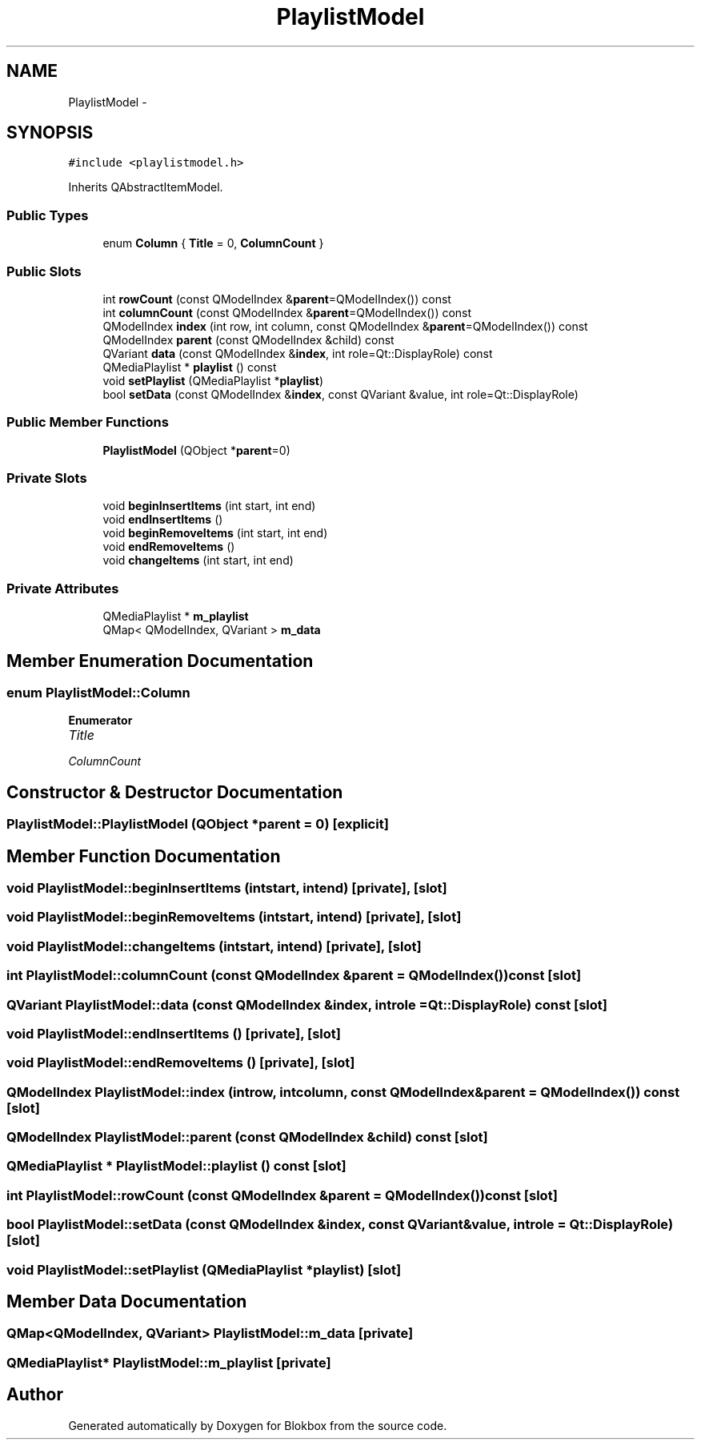 .TH "PlaylistModel" 3 "Wed Nov 12 2014" "Blokbox" \" -*- nroff -*-
.ad l
.nh
.SH NAME
PlaylistModel \- 
.SH SYNOPSIS
.br
.PP
.PP
\fC#include <playlistmodel\&.h>\fP
.PP
Inherits QAbstractItemModel\&.
.SS "Public Types"

.in +1c
.ti -1c
.RI "enum \fBColumn\fP { \fBTitle\fP = 0, \fBColumnCount\fP }"
.br
.in -1c
.SS "Public Slots"

.in +1c
.ti -1c
.RI "int \fBrowCount\fP (const QModelIndex &\fBparent\fP=QModelIndex()) const "
.br
.ti -1c
.RI "int \fBcolumnCount\fP (const QModelIndex &\fBparent\fP=QModelIndex()) const "
.br
.ti -1c
.RI "QModelIndex \fBindex\fP (int row, int column, const QModelIndex &\fBparent\fP=QModelIndex()) const "
.br
.ti -1c
.RI "QModelIndex \fBparent\fP (const QModelIndex &child) const "
.br
.ti -1c
.RI "QVariant \fBdata\fP (const QModelIndex &\fBindex\fP, int role=Qt::DisplayRole) const "
.br
.ti -1c
.RI "QMediaPlaylist * \fBplaylist\fP () const "
.br
.ti -1c
.RI "void \fBsetPlaylist\fP (QMediaPlaylist *\fBplaylist\fP)"
.br
.ti -1c
.RI "bool \fBsetData\fP (const QModelIndex &\fBindex\fP, const QVariant &value, int role=Qt::DisplayRole)"
.br
.in -1c
.SS "Public Member Functions"

.in +1c
.ti -1c
.RI "\fBPlaylistModel\fP (QObject *\fBparent\fP=0)"
.br
.in -1c
.SS "Private Slots"

.in +1c
.ti -1c
.RI "void \fBbeginInsertItems\fP (int start, int end)"
.br
.ti -1c
.RI "void \fBendInsertItems\fP ()"
.br
.ti -1c
.RI "void \fBbeginRemoveItems\fP (int start, int end)"
.br
.ti -1c
.RI "void \fBendRemoveItems\fP ()"
.br
.ti -1c
.RI "void \fBchangeItems\fP (int start, int end)"
.br
.in -1c
.SS "Private Attributes"

.in +1c
.ti -1c
.RI "QMediaPlaylist * \fBm_playlist\fP"
.br
.ti -1c
.RI "QMap< QModelIndex, QVariant > \fBm_data\fP"
.br
.in -1c
.SH "Member Enumeration Documentation"
.PP 
.SS "enum \fBPlaylistModel::Column\fP"

.PP
\fBEnumerator\fP
.in +1c
.TP
\fB\fITitle \fP\fP
.TP
\fB\fIColumnCount \fP\fP
.SH "Constructor & Destructor Documentation"
.PP 
.SS "PlaylistModel::PlaylistModel (QObject *parent = \fC0\fP)\fC [explicit]\fP"

.SH "Member Function Documentation"
.PP 
.SS "void PlaylistModel::beginInsertItems (intstart, intend)\fC [private]\fP, \fC [slot]\fP"

.SS "void PlaylistModel::beginRemoveItems (intstart, intend)\fC [private]\fP, \fC [slot]\fP"

.SS "void PlaylistModel::changeItems (intstart, intend)\fC [private]\fP, \fC [slot]\fP"

.SS "int PlaylistModel::columnCount (const QModelIndex &parent = \fCQModelIndex()\fP) const\fC [slot]\fP"

.SS "QVariant PlaylistModel::data (const QModelIndex &index, introle = \fCQt::DisplayRole\fP) const\fC [slot]\fP"

.SS "void PlaylistModel::endInsertItems ()\fC [private]\fP, \fC [slot]\fP"

.SS "void PlaylistModel::endRemoveItems ()\fC [private]\fP, \fC [slot]\fP"

.SS "QModelIndex PlaylistModel::index (introw, intcolumn, const QModelIndex &parent = \fCQModelIndex()\fP) const\fC [slot]\fP"

.SS "QModelIndex PlaylistModel::parent (const QModelIndex &child) const\fC [slot]\fP"

.SS "QMediaPlaylist * PlaylistModel::playlist () const\fC [slot]\fP"

.SS "int PlaylistModel::rowCount (const QModelIndex &parent = \fCQModelIndex()\fP) const\fC [slot]\fP"

.SS "bool PlaylistModel::setData (const QModelIndex &index, const QVariant &value, introle = \fCQt::DisplayRole\fP)\fC [slot]\fP"

.SS "void PlaylistModel::setPlaylist (QMediaPlaylist *playlist)\fC [slot]\fP"

.SH "Member Data Documentation"
.PP 
.SS "QMap<QModelIndex, QVariant> PlaylistModel::m_data\fC [private]\fP"

.SS "QMediaPlaylist* PlaylistModel::m_playlist\fC [private]\fP"


.SH "Author"
.PP 
Generated automatically by Doxygen for Blokbox from the source code\&.
